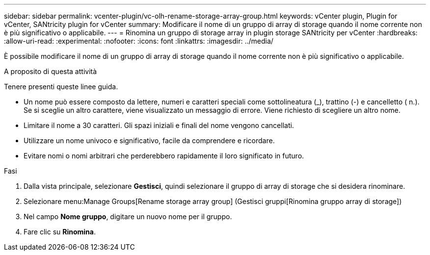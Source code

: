 ---
sidebar: sidebar 
permalink: vcenter-plugin/vc-olh-rename-storage-array-group.html 
keywords: vCenter plugin, Plugin for vCenter, SANtricity plugin for vCenter 
summary: Modificare il nome di un gruppo di array di storage quando il nome corrente non è più significativo o applicabile. 
---
= Rinomina un gruppo di storage array in plugin storage SANtricity per vCenter
:hardbreaks:
:allow-uri-read: 
:experimental: 
:nofooter: 
:icons: font
:linkattrs: 
:imagesdir: ../media/


[role="lead"]
È possibile modificare il nome di un gruppo di array di storage quando il nome corrente non è più significativo o applicabile.

.A proposito di questa attività
Tenere presenti queste linee guida.

* Un nome può essere composto da lettere, numeri e caratteri speciali come sottolineatura (_), trattino (-) e cancelletto ( n.). Se si sceglie un altro carattere, viene visualizzato un messaggio di errore. Viene richiesto di scegliere un altro nome.
* Limitare il nome a 30 caratteri. Gli spazi iniziali e finali del nome vengono cancellati.
* Utilizzare un nome univoco e significativo, facile da comprendere e ricordare.
* Evitare nomi o nomi arbitrari che perderebbero rapidamente il loro significato in futuro.


.Fasi
. Dalla vista principale, selezionare *Gestisci*, quindi selezionare il gruppo di array di storage che si desidera rinominare.
. Selezionare menu:Manage Groups[Rename storage array group] (Gestisci gruppi[Rinomina gruppo array di storage])
. Nel campo *Nome gruppo*, digitare un nuovo nome per il gruppo.
. Fare clic su *Rinomina*.

